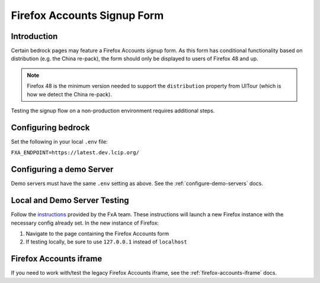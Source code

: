 .. This Source Code Form is subject to the terms of the Mozilla Public
.. License, v. 2.0. If a copy of the MPL was not distributed with this
.. file, You can obtain one at http://mozilla.org/MPL/2.0/.

.. _firefox-accounts:

============================
Firefox Accounts Signup Form
============================

Introduction
------------

Certain bedrock pages may feature a Firefox Accounts signup form. As this form has conditional functionality based
on distribution (e.g. the China re-pack), the form should only be displayed to users of Firefox 48 and up.

.. note::

    Firefox 48 is the minimum version needed to support the ``distribution`` property from UITour (which is how
    we detect the China re-pack).


Testing the signup flow on a non-production environment requires additional steps.

Configuring bedrock
-------------------

Set the following in your local ``.env`` file:

``FXA_ENDPOINT=https://latest.dev.lcip.org/``

Configuring a demo Server
-------------------------

Demo servers must have the same ``.env`` setting as above. See the :ref:`configure-demo-servers` docs.

Local and Demo Server Testing
-----------------------------

Follow the `instructions`_ provided by the FxA team. These instructions will launch a
new Firefox instance with the necessary config already set. In the new instance of
Firefox:

#. Navigate to the page containing the Firefox Accounts form
#. If testing locally, be sure to use ``127.0.0.1`` instead of ``localhost``

Firefox Accounts iframe
-----------------------

If you need to work with/test the legacy Firefox Accounts iframe, see the :ref:`firefox-accounts-iframe` docs.

.. _instructions: https://github.com/vladikoff/fxa-dev-launcher#basic-usage-example-in-os-x
